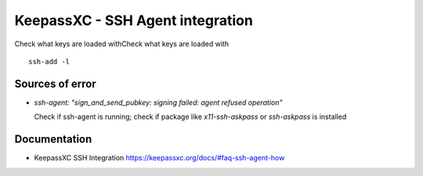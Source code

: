 =================================
KeepassXC - SSH Agent integration
=================================


Check what keys are loaded withCheck what keys are loaded with

::

   ssh-add -l

Sources of error
================

-  *ssh-agent: "sign_and_send_pubkey: signing failed: agent refused
   operation"*

   Check if ssh-agent is running; check if package like
   *x11-ssh-askpass* or *ssh-askpass* is installed

Documentation
=============

-  KeepassXC SSH Integration
   https://keepassxc.org/docs/#faq-ssh-agent-how
